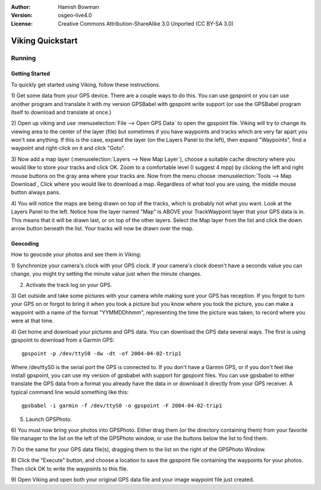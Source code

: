 :Author: Hamish Bowman
:Version: osgeo-live4.0
:License: Creative Commons Attribution-ShareAlike 3.0 Unported  (CC BY-SA 3.0)

.. _viking-quickstart:
 
.. image:: ../../images/project_logos/logo-viking.png
  :scale: 100 %
  :alt: project logo
  :align: right
  :target: http://sourceforge.net/apps/mediawiki/viking/

********************************************************************************
Viking Quickstart 
********************************************************************************

Running
================================================================================

Getting Started
~~~~~~~~~~~~~~~~~~~~~~~~~~~~~~~~~~~~~~~~~~~~~~~~~~~~~~~~~~~~~~~~~~~~~~~~~~~~~~~~

.. from /usr/share/doc/viking/GETTING_STARTED

To quickly get started using Viking, follow these instructions.

1) Get some data from your GPS device. There are a couple ways to do this.
You can use gpspoint or you can use another program and translate it with
my version GPSBabel with gpspoint write support (or use the GPSBabel program
itself to download and translate at once.)

2) Open up viking and use :menuselection:`File --> Open GPS Data` to open the gpspoint file.
Viking will try to change its viewing area to the center of the layer (file)
but sometimes if you have waypoints and tracks which are very far apart you 
won't see anything. If this is the case, expand the layer (on the Layers 
Panel to the left), then expand "Waypoints", find a waypoint and right-click 
on it and click "Goto".

3) Now add a map layer (:menuselection:`Layers --> New Map Layer`), choose a suitable cache 
directory where you would like to store your tracks and click OK. Zoom to a 
comfortable level (I suggest 4 mpp) by clicking the left and right mouse 
buttons on the gray area where your tracks are. Now from the menu choose 
:menuselection:`Tools --> Map Download`, Click where you would like to download a map. 
Regardless of what tool you are using, the middle mouse button always pans.

4) You will notice the maps are being drawn on top of the tracks, which is 
probably not what you want. Look at the Layers Panel to the left. Notice how 
the layer named "Map" is ABOVE your TrackWaypoint layer that your GPS data is 
in. This means that it will be drawn last, or on top of the other layers. 
Select the Map layer from the list and click the down arrow button beneath 
the list. Your tracks will now be drawn over the map.

.. TODO: some explanation of the layers, etc. is required.


Geocoding
~~~~~~~~~~~~~~~~~~~~~~~~~~~~~~~~~~~~~~~~~~~~~~~~~~~~~~~~~~~~~~~~~~~~~~~~~~~~~~~~
.. from /usr/share/doc/viking/GEOCODED-PHOTOS

How to geocode your photos and see them in Viking:

1) Synchronize your camera's clock with your GPS clock. If your camera's clock
doesn't have a seconds value you can change, you might try setting the minute
value just when the minute changes.

2) Activate the track log on your GPS.

3) Get outside and take some pictures with your camera while making sure your
GPS has reception. If you forgot to turn your GPS on or forgot to bring it when
you took a picture but you know where you took the picture, you can make a
waypoint with a name of the format "YYMMDDhhmm", representing the time the
picture was taken, to record where you were at that time.

4) Get home and download your pictures and GPS data. You can download the GPS
data several ways. The first is using gpspoint to download from a Garmin GPS:

::

  gpspoint -p /dev/ttyS0 -dw -dt -of 2004-04-02-trip1

Where /dev/ttyS0 is the serial port the GPS is connected to. If you don't have a
Garmin GPS, or if you don't feel like install gpspoint, you can use my version
of gpsbabel with support for gpspoint files. You can use gpsbabel to either
translate the GPS data from a format you already have the data in or download it
directly from your GPS receiver. A typical command line would something like
this:

::

  gpsbabel -i garmin -f /dev/ttyS0 -o gpspoint -F 2004-04-02-trip1

5) Launch GPSPhoto.

6) You must now bring your photos into GPSPhoto. Either drag them (or the
directory containing them) from your favorite file manager to the list on the
left of the GPSPhoto window, or use the buttons below the list to find them.

7) Do the same for your GPS data file(s), dragging them to the list on the right
of the GPSPhoto Window.

8) Click the "Execute" button, and choose a location to save the gpspoint file
containing the waypoints for your photos. Then click OK to write the waypoints
to this file.

9) Open Viking and open both your original GPS data file and your image waypoint
file just created.
